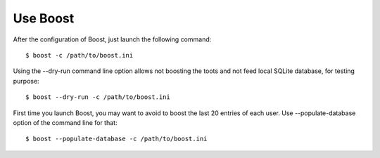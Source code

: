 Use Boost
=========
After the configuration of Boost, just launch the following command::

    $ boost -c /path/to/boost.ini

Using the --dry-run command line option allows not boosting the toots and not feed local SQLite database, for testing purpose::

    $ boost --dry-run -c /path/to/boost.ini

First time you launch Boost, you may want to avoid to boost the last 20 entries of each user. Use --populate-database option of the command line for that::

    $ boost --populate-database -c /path/to/boost.ini
